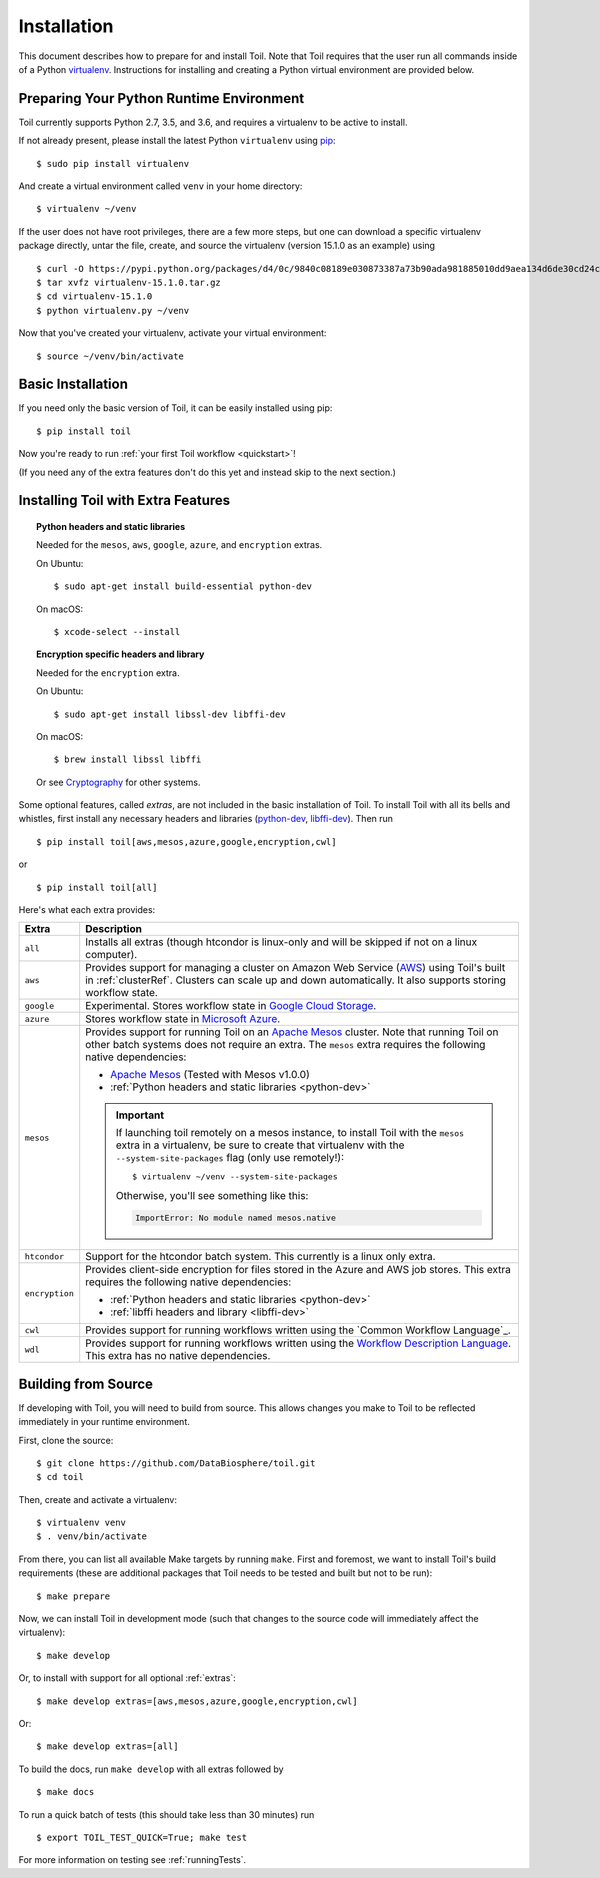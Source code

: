 
.. highlight:: console

.. _installation-ref:

Installation
============

This document describes how to prepare for and install Toil. Note that Toil requires that the user run all commands
inside of a Python `virtualenv`_. Instructions for installing and creating a Python virtual environment are provided
below.

.. _virtualenv: https://virtualenv.pypa.io/en/stable/

.. _venvPrep:

Preparing Your Python Runtime Environment
-----------------------------------------

Toil currently supports Python 2.7, 3.5, and 3.6, and requires a virtualenv to be active to install.

If not already present, please install the latest Python ``virtualenv`` using pip_::

    $ sudo pip install virtualenv

And create a virtual environment called ``venv`` in your home directory::

    $ virtualenv ~/venv

.. _pip: https://pip.readthedocs.io/en/latest/installing/

If the user does not have root privileges, there are a few more steps, but one can download a specific virtualenv
package directly, untar the file, create, and source the virtualenv (version 15.1.0 as an example) using ::

    $ curl -O https://pypi.python.org/packages/d4/0c/9840c08189e030873387a73b90ada981885010dd9aea134d6de30cd24cb8/virtualenv-15.1.0.tar.gz
    $ tar xvfz virtualenv-15.1.0.tar.gz
    $ cd virtualenv-15.1.0
    $ python virtualenv.py ~/venv

Now that you've created your virtualenv, activate your virtual environment::

    $ source ~/venv/bin/activate

Basic Installation
------------------

If you need only the basic version of Toil, it can be easily installed using pip::

    $ pip install toil

Now you're ready to run :ref:`your first Toil workflow <quickstart>`!

(If you need any of the extra features don't do this yet and instead skip to the next section.)

.. _extras:

Installing Toil with Extra Features
-----------------------------------

.. _python-dev:
.. topic:: Python headers and static libraries

   Needed for the ``mesos``, ``aws``, ``google``, ``azure``, and ``encryption`` extras.

   On Ubuntu::

      $ sudo apt-get install build-essential python-dev

   On macOS::

      $ xcode-select --install

.. _libffi-dev:
.. topic:: Encryption specific headers and library

   Needed for the ``encryption`` extra.

   On Ubuntu::

      $ sudo apt-get install libssl-dev libffi-dev

   On macOS::

      $ brew install libssl libffi

   Or see `Cryptography`_ for other systems.

Some optional features, called *extras*, are not included in the basic
installation of Toil. To install Toil with all its bells and whistles, first
install any necessary headers and libraries (`python-dev`_, `libffi-dev`_). Then run ::

    $ pip install toil[aws,mesos,azure,google,encryption,cwl]

or ::

    $ pip install toil[all]

Here's what each extra provides:

+----------------+------------------------------------------------------------+
| Extra          | Description                                                |
+================+============================================================+
| ``all``        | Installs all extras (though htcondor is linux-only and     |
|                | will be skipped if not on a linux computer).               |
+----------------+------------------------------------------------------------+
| ``aws``        | Provides support for managing a cluster on Amazon Web      |
|                | Service (`AWS`_) using Toil's built in :ref:`clusterRef`.  |
|                | Clusters can scale up and down automatically.              |
|                | It also supports storing workflow state.                   |
+----------------+------------------------------------------------------------+
| ``google``     | Experimental. Stores workflow state in `Google Cloud       |
|                | Storage`_.                                                 |
+----------------+------------------------------------------------------------+
| ``azure``      | Stores workflow state in `Microsoft Azure`_.               |
+----------------+------------------------------------------------------------+
| ``mesos``      | Provides support for running Toil on an `Apache Mesos`_    |
|                | cluster. Note that running Toil on other batch systems     |
|                | does not require an extra. The ``mesos`` extra requires    |
|                | the following native dependencies:                         |
|                |                                                            |
|                | * `Apache Mesos`_ (Tested with Mesos v1.0.0)               |
|                | * :ref:`Python headers and static libraries <python-dev>`  |
|                |                                                            |
|                | .. important::                                             |
|                |    If launching toil remotely on a mesos instance,         |
|                |    to install Toil with the ``mesos`` extra in a           |
|                |    virtualenv, be sure to create that virtualenv with the  |
|                |    ``--system-site-packages`` flag (only use remotely!)::  |
|                |                                                            |
|                |       $ virtualenv ~/venv --system-site-packages           |
|                |                                                            |
|                |    Otherwise, you'll see something like this:              |
|                |                                                            |
|                |    .. code-block:: python                                  |
|                |                                                            |
|                |        ImportError: No module named mesos.native           |
|                |                                                            |
+----------------+------------------------------------------------------------+
| ``htcondor``   | Support for the htcondor batch system.  This currently is  |
|                | a linux only extra.                                        |
+----------------+------------------------------------------------------------+
| ``encryption`` | Provides client-side encryption for files stored in the    |
|                | Azure and AWS job stores. This extra requires the          |
|                | following native dependencies:                             |
|                |                                                            |
|                | * :ref:`Python headers and static libraries <python-dev>`  |
|                | * :ref:`libffi headers and library <libffi-dev>`           |
+----------------+------------------------------------------------------------+
| ``cwl``        | Provides support for running workflows written using the   |
|                | `Common Workflow Language`_.                               |
+----------------+------------------------------------------------------------+
| ``wdl``        | Provides support for running workflows written using the   |
|                | `Workflow Description Language`_. This extra has no native |
|                | dependencies.                                              |
+----------------+------------------------------------------------------------+

.. _AWS: https://aws.amazon.com/
.. _Apache Mesos: https://mesos.apache.org/gettingstarted/
.. _Google Cloud Storage: https://cloud.google.com/storage/
.. _Microsoft Azure: https://azure.microsoft.com/
.. _Workflow Description Language: https://software.broadinstitute.org/wdl/
.. _Cryptography: https://cryptography.io/en/latest/installation/
.. _Homebrew: http://brew.sh/

.. _buildFromSource:

Building from Source
--------------------

If developing with Toil, you will need to build from source. This allows changes you
make to Toil to be reflected immediately in your runtime environment.

First, clone the source::

   $ git clone https://github.com/DataBiosphere/toil.git
   $ cd toil

Then, create and activate a virtualenv::

   $ virtualenv venv
   $ . venv/bin/activate

From there, you can list all available Make targets by running ``make``.
First and foremost, we want to install Toil's build requirements (these are
additional packages that Toil needs to be tested and built but not to be run)::

    $ make prepare

Now, we can install Toil in development mode (such that changes to the
source code will immediately affect the virtualenv)::

    $ make develop

Or, to install with support for all optional :ref:`extras`::

    $ make develop extras=[aws,mesos,azure,google,encryption,cwl]

Or::

    $ make develop extras=[all]

To build the docs, run ``make develop`` with all extras followed by ::

    $ make docs

To run a quick batch of tests (this should take less than 30 minutes)
run ::

    $ export TOIL_TEST_QUICK=True; make test

For more information on testing see :ref:`runningTests`.
